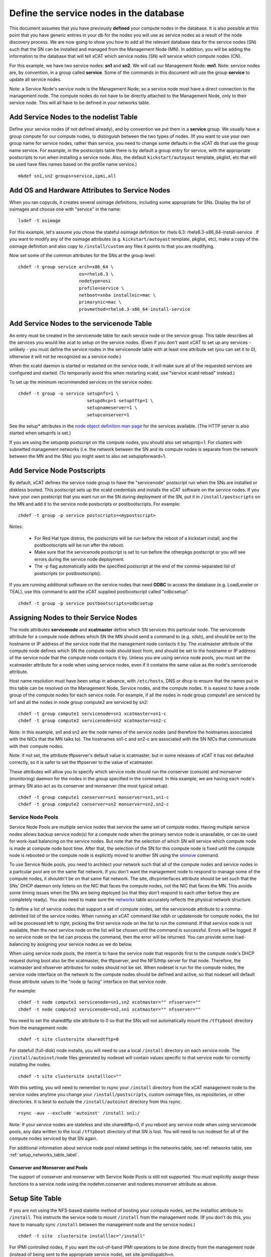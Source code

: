 Define the service nodes in the database
========================================

This document assumes that you have previously **defined** your compute nodes
in the database. It is also possible at this point that you have generic
entries in your db for the nodes you will use as service nodes as a result of
the node discovery process. We are now going to show you how to add all the
relevant database data for the service nodes (SN) such that the SN can be
installed and managed from the Management Node (MN). In addition, you will
be adding the information to the database that will tell xCAT which service
nodes (SN) will service which compute nodes (CN).

For this example, we have two service nodes: **sn1** and **sn2**. We will call
our Management Node: **mn1**. Note: service nodes are, by convention, in a
group called **service**. Some of the commands in this document will use the
group **service** to update all service nodes.

Note: a Service Node's service node is the Management Node; so a service node
must have a direct connection to the management node. The compute nodes do not 
have to be directly attached to the Management Node, only to their service 
node. This will all have to be defined in your networks table.

Add Service Nodes to the nodelist Table
---------------------------------------

Define your service nodes (if not defined already), and by convention we put
them in a **service** group. We usually have a group compute for our compute
nodes, to distinguish between the two types of nodes. (If you want to use your 
own group name for service nodes, rather than service, you need to change some 
defaults in the xCAT db that use the group name service. For example, in the 
postscripts table there is by default a group entry for service, with the 
appropriate postscripts to run when installing a service node. Also, the 
default ``kickstart/autoyast`` template, pkglist, etc that will be used have
files names based on the profile name service.) ::

  mkdef sn1,sn2 groups=service,ipmi,all

Add OS and Hardware Attributes to Service Nodes
-----------------------------------------------

When you ran copycds, it creates several osimage definitions, including some
appropriate for SNs. Display the list of osimages and choose one with
"service" in the name: ::

   lsdef -t osimage

For this example, let's assume you chose the stateful osimage definition for 
rhels 6.3: rhels6.3-x86_64-install-service . If you want to modify any of the 
osimage attributes (e.g. ``kickstart/autoyast`` template, pkglist, etc),
make a copy of the osimage definition and also copy to ``/install/custom``
any files it points to that you are modifying.

Now set some of the common attributes for the SNs at the group level: ::

  chdef -t group service arch=x86_64 \
                         os=rhels6.3 \
                         nodetype=osi
                         profile=service \
                         netboot=xnba installnic=mac \
                         primarynic=mac \
                         provmethod=rhels6.3-x86_64-install-service

Add Service Nodes to the servicenode Table
------------------------------------------

An entry must be created in the servicenode table for each service node or the 
service group. This table describes all the services you would like xcat to 
setup on the service nodes. (Even if you don't want xCAT to set up any 
services - unlikely - you must define the service nodes in the servicenode 
table with at least one attribute set (you can set it to 0), otherwise it will 
not be recognized as a service node.)

When the xcatd daemon is started or restarted on the service node, it will 
make sure all of the requested services are configured and started. (To 
temporarily avoid this when restarting xcatd, use "service xcatd reload" 
instead.)

To set up the minimum recommended services on the service nodes: ::

  chdef -t group -o service setupnfs=1 \
                            setupdhcp=1 setuptftp=1 \
                            setupnameserver=1 \
                            setupconserver=1

.. TODO

See the setup* attributes in the `node object definition man page
<http://localhost/fake_todo>`_  for the services available. (The HTTP server
is also started when setupnfs is set.)

If you are using the setupntp postscript on the compute nodes, you should also
set setupntp=1. For clusters with subnetted management networks (i.e. the
network between the SN and its compute nodes is separate from the network
between the MN and the SNs) you might want to also set setupipforward=1.

.. _add_service_node_postscripts_label:

Add Service Node Postscripts
----------------------------

By default, xCAT defines the service node group to have the "servicenode"
postscript run when the SNs are installed or diskless booted. This
postscript sets up the xcatd credentials and installs the xCAT software on
the service nodes. If you have your own postscript that you want run on the
SN during deployment of the SN, put it in ``/install/postscripts`` on the MN
and add it to the service node postscripts or postbootscripts. For example: ::

  chdef -t group -p service postscripts=<mypostscript>

Notes:

  * For Red Hat type distros, the postscripts will be run before the reboot
    of a kickstart install, and the postbootscripts will be run after the
    reboot.
  * Make sure that the servicenode postscript is set to run before the
    otherpkgs postscript or you will see errors during the service node
    deployment.
  * The -p flag automatically adds the specified postscript at the end of the
    comma-separated list of postscripts (or postbootscripts).

If you are running additional software on the service nodes that need **ODBC**
to access the database (e.g. LoadLeveler or TEAL), use this command to add
the xCAT supplied postbootscript called "odbcsetup". ::

  chdef -t group -p service postbootscripts=odbcsetup

Assigning Nodes to their Service Nodes
--------------------------------------

The node attributes **servicenode** and **xcatmaster** define which SN
services this particular node. The servicenode attribute for a compute node
defines which SN the MN should send a command to (e.g. xdsh), and should be
set to the hostname or IP address of the service node that the management
node contacts it by. The xcatmaster attribute of the compute node defines
which SN the compute node should boot from, and should be set to the
hostname or IP address of the service node that the compute node contacts it
by. Unless you are using service node pools, you must set the xcatmaster
attribute for a node when using service nodes, even if it contains the same
value as the node's servicenode attribute.

Host name resolution must have been setup in advance, with ``/etc/hosts``, DNS
or dhcp to ensure that the names put in this table can be resolved on the
Management Node, Service nodes, and the compute nodes. It is easiest to have a 
node group of the compute nodes for each service node. For example, if all the 
nodes in node group compute1 are serviced by sn1 and all the nodes in node 
group compute2 are serviced by sn2:

::

  chdef -t group compute1 servicenode=sn1 xcatmaster=sn1-c
  chdef -t group compute2 servicenode=sn2 xcatmaster=sn2-c

Note: in this example, sn1 and sn2 are the node names of the service nodes 
(and therefore the hostnames associated with the NICs that the MN talks to). 
The hostnames sn1-c and sn2-c are associated with the SN NICs that communicate 
with their compute nodes.

Note: if not set, the attribute tftpserver's default value is xcatmaster,
but in some releases of xCAT it has not defaulted correctly, so it is safer
to set the tftpserver to the value of xcatmaster.

These attributes will allow you to specify which service node should run the 
conserver (console) and monserver (monitoring) daemon for the nodes in the 
group specified in the command. In this example, we are having each node's 
primary SN also act as its conserver and monserver (the most typical setup).
::

  chdef -t group compute1 conserver=sn1 monserver=sn1,sn1-c
  chdef -t group compute2 conserver=sn2 monserver=sn2,sn2-c

Service Node Pools
^^^^^^^^^^^^^^^^^^

Service Node Pools are multiple service nodes that service the same set of 
compute nodes. Having multiple service nodes allows backup service node(s) for 
a compute node when the primary service node is unavailable, or can be used 
for work-load balancing on the service nodes. But note that the selection of 
which SN will service which compute node is made at compute node boot time. 
After that, the selection of the SN for this compute node is fixed until the 
compute node is rebooted or the compute node is explicitly moved to another SN 
using the `snmove <http://localhost/fake_todo>`_  command.

To use Service Node pools, you need to architect your network such that all of 
the compute nodes and service nodes in a partcular pool are on the same flat 
network. If you don't want the management node to respond to manage some of
the compute nodes, it shouldn't be on that same flat network. The 
site, dhcpinterfaces attribute should be set such that the SNs' DHCP daemon
only listens on the NIC that faces the compute nodes, not the NIC that faces 
the MN. This avoids some timing issues when the SNs are being deployed (so 
that they don't respond to each other before they are completely ready). You 
also need to make sure the `networks <http://localhost/fake_todo>`_ table
accurately reflects the physical network structure.

To define a list of service nodes that support a set of compute nodes, set the 
servicenode attribute to a comma-delimited list of the service nodes. When 
running an xCAT command like xdsh or updatenode for compute nodes, the list 
will be processed left to right, picking the first service node on the list to 
run the command. If that service node is not available, then the next service 
node on the list will be chosen until the command is successful. Errors will 
be logged. If no service node on the list can process the command, then the 
error will be returned. You can provide some load-balancing by assigning your 
service nodes as we do below.

When using service node pools, the intent is to have the service node that 
responds first to the compute node's DHCP request during boot also be the 
xcatmaster, the tftpserver, and the NFS/http server for that node. Therefore, 
the xcatmaster and nfsserver attributes for nodes should not be set. When 
nodeset is run for the compute nodes, the service node interface on the 
network to the compute nodes should be defined and active, so that nodeset 
will default those attribute values to the "node ip facing" interface on that 
service node.

For example: ::

  chdef -t node compute1 servicenode=sn1,sn2 xcatmaster="" nfsserver=""
  chdef -t node compute2 servicenode=sn2,sn1 xcatmaster="" nfsserver=""

You need to set the sharedtftp site attribute to 0 so that the SNs will not 
automatically mount the ``/tftpboot`` directory from the management node:
::

  chdef -t site clustersite sharedtftp=0

For statefull (full-disk) node installs, you will need to use a local
``/install`` directory on each service node. The ``/install/autoinst/node``
files generated by nodeset will contain values specific to that service node
for correctly installing the nodes.
::

  chdef -t site clustersite installloc=""

With this setting, you will need to remember to rsync your ``/install``
directory from the xCAT management node to the service nodes anytime you
change your ``/install/postscripts``, custom osimage files, os repositories,
or other directories. It is best to exclude the ``/install/autoinst`` directory
from this rsync.

::

  rsync -auv --exclude 'autoinst' /install sn1:/

Note: If your service nodes are stateless and site.sharedtftp=0, if you reboot 
any service node when using servicenode pools, any data written to the local 
``/tftpboot`` directory of that SN is lost. You will need to run nodeset for
all of the compute nodes serviced by that SN again.

For additional information about service node pool related settings in the
networks table, see ref: networks table, see :ref:`setup_networks_table_label`.

Conserver and Monserver and Pools
"""""""""""""""""""""""""""""""""

The support of conserver and monserver with Service Node Pools is still not 
supported. You must explicitly assign these functions to a service node using 
the nodehm.conserver and noderes.monserver attribute as above.

Setup Site Table
----------------

If you are not using the NFS-based statelite method of booting your compute 
nodes, set the installloc attribute to ``/install``. This instructs the
service node to mount ``/install`` from the management node. (If you don't do
this, you have to manually sync ``/install`` between the management node and
the service nodes.) ::

  chdef -t site  clustersite installloc="/install"

For IPMI controlled nodes, if you want the out-of-band IPMI operations to be 
done directly from the management node (instead of being sent to the 
appropriate service node), set site.ipmidispatch=n.

If you want to throttle the rate at which nodes are booted up, you can set the 
following site attributes:


* syspowerinterval
* syspowermaxnodes
* powerinterval (system p only)

See the `site table man page <http://localhost/fack_todo>`_ for details.

.. _setup_networks_table_label:

Setup networks Table
--------------------

All networks in the cluster must be defined in the networks table. When xCAT 
is installed, it runs makenetworks, which creates an entry in the networks
table for each of the networks the management node is on. You need to add
entries for each network the service nodes use to communicate to the compute
nodes.

For example: ::

  mkdef -t network net1 net=10.5.1.0 mask=255.255.255.224 gateway=10.5.1.1

If you want to set the nodes' xcatmaster as the default gateway for the nodes, 
the gateway attribute can be set to keyword "<xcatmaster>". In this case, xCAT 
code will automatically substitute the IP address of the node's xcatmaster for 
the keyword. Here is an example:
::

  mkdef -t network net1 net=10.5.1.0 mask=255.255.255.224 gateway=<xcatmaster>

The ipforward attribute should be enabled on all the xcatmaster nodes that 
will be acting as default gateways. You can set ipforward to 1 in the 
servicenode table or add the line "net.ipv4.ip_forward = 1" in file 
``/etc/sysctl``.conf and then run "sysctl -p /etc/sysctl.conf" manually to
enable the ipforwarding.

Note:If using service node pools, the networks table dhcpserver attribute can 
be set to any single service node in your pool. The networks tftpserver, and 
nameserver attributes should be left blank.

Verify the Tables
--------------------

To verify that the tables are set correctly, run lsdef on the service nodes,
compute1, compute2: ::

  lsdef service,compute1,compute2

Add additional adapters configuration script (optional)
------------------------------------------------------------

It is possible to have additional adapter interfaces automatically configured 
when the nodes are booted. XCAT provides sample configuration scripts for 
ethernet, IB, and HFI adapters. These scripts can be used as-is or they can be 
modified to suit your particular environment. The ethernet sample is 
``/install/postscript/configeth``. When you have the configuration script that
you want you can add it to the "postscripts" attribute as mentioned above. Make
sure your script is in the ``/install/postscripts`` directory and that it is
executable.

Note: For system p servers, if you plan to have your service node perform the 
hardware control functions for its compute nodes, it is necessary that the SN 
ethernet network adapters connected to the HW service VLAN be configured.

Configuring Secondary Adapters
^^^^^^^^^^^^^^^^^^^^^^^^^^^^^^

o configure secondary adapters, see `Configuring_Secondary_Adapters
<http://localhost/fake_todo>`_


